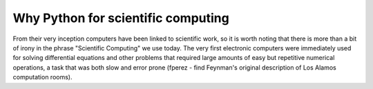 .. _why_python:

=====================================
 Why Python for scientific computing
=====================================

.. todo::

    Notes for this chapter, mostly reminders for myself.  These can be toggled
    off via the todo_include_todos flag in conf.py.
    
    - Write a bit more about the history of computing in science?
    - How much to go back on computer language details?
    - How much history of Python to put in?

From their very inception computers have been linked to scientific work, so it
is worth noting that there is more than a bit of irony in the phrase
"Scientific Computing" we use today.  The very first electronic computers were
immediately used for solving differential equations and other problems that
required  large amounts of easy but repetitive numerical operations, a task
that was both slow and error prone (fperez - find Feynman's original
description of Los Alamos computation rooms).
    
